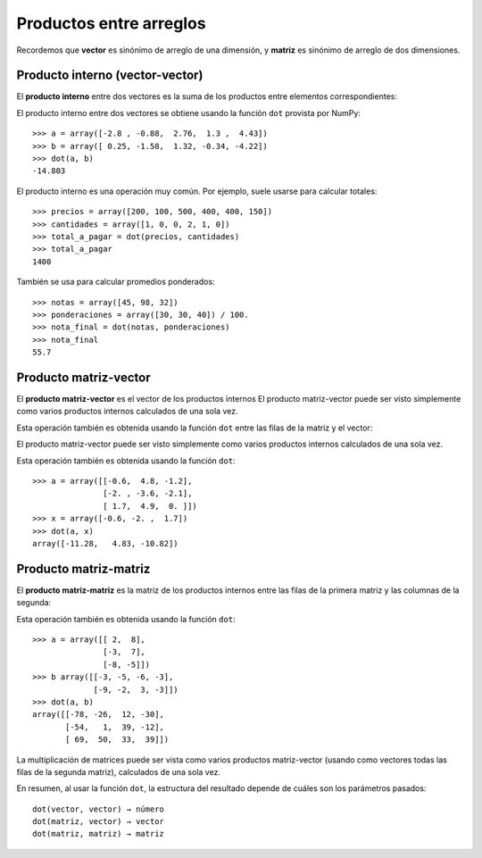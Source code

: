 Productos entre arreglos
========================

Recordemos que **vector** es sinónimo de arreglo de una dimensión,
y **matriz** es sinónimo de arreglo de dos dimensiones.


Producto interno (vector-vector)
--------------------------------
El **producto interno** entre dos vectores
es la suma de los productos entre elementos correspondientes:

.. image:: ../diagramas/producto-interno.png
   :align: center

El producto interno entre dos vectores
se obtiene usando la función ``dot``
provista por NumPy::

    >>> a = array([-2.8 , -0.88,  2.76,  1.3 ,  4.43])
    >>> b = array([ 0.25, -1.58,  1.32, -0.34, -4.22])
    >>> dot(a, b)
    -14.803

El producto interno es una operación muy común.
Por ejemplo, suele usarse para calcular totales::

    >>> precios = array([200, 100, 500, 400, 400, 150])
    >>> cantidades = array([1, 0, 0, 2, 1, 0])
    >>> total_a_pagar = dot(precios, cantidades)
    >>> total_a_pagar
    1400

También se usa para calcular promedios ponderados::

    >>> notas = array([45, 98, 32])
    >>> ponderaciones = array([30, 30, 40]) / 100.
    >>> nota_final = dot(notas, ponderaciones)
    >>> nota_final
    55.7

Producto matriz-vector
----------------------
El **producto matriz-vector**
es el vector de los productos internos
El producto matriz-vector puede ser visto
simplemente como varios productos internos
calculados de una sola vez.

Esta operación también es obtenida
usando la función ``dot``
entre las filas de la matriz y el vector:

.. image:: ../diagramas/matriz-vector.png
   :align: center

El producto matriz-vector puede ser visto
simplemente como varios productos internos
calculados de una sola vez.

Esta operación también es obtenida
usando la función ``dot``::

    >>> a = array([[-0.6,  4.8, -1.2],
                   [-2. , -3.6, -2.1],
                   [ 1.7,  4.9,  0. ]])
    >>> x = array([-0.6, -2. ,  1.7])
    >>> dot(a, x)
    array([-11.28,   4.83, -10.82])

Producto matriz-matriz
----------------------
El **producto matriz-matriz**
es la matriz de los productos internos
entre las filas de la primera matriz
y las columnas de la segunda:

.. image:: ../diagramas/matriz-matriz.png
   :align: center

Esta operación también es obtenida
usando la función ``dot``::

    >>> a = array([[ 2,  8],
                   [-3,  7],
                   [-8, -5]])
    >>> b array([[-3, -5, -6, -3],
                 [-9, -2,  3, -3]])
    >>> dot(a, b)
    array([[-78, -26,  12, -30],
           [-54,   1,  39, -12],
           [ 69,  50,  33,  39]])

La multiplicación de matrices
puede ser vista como varios productos matriz-vector
(usando como vectores todas las filas de la segunda matriz),
calculados de una sola vez.

En resumen,
al usar la función ``dot``,
la estructura del resultado
depende de cuáles son los parámetros pasados::

    dot(vector, vector) → número
    dot(matriz, vector) → vector
    dot(matriz, matriz) → matriz

